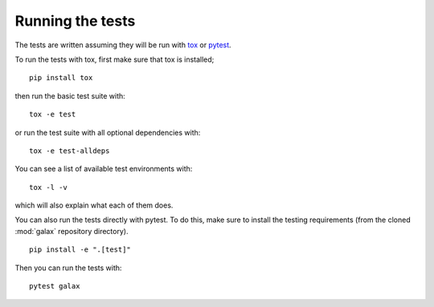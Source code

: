 .. _galax-test:

=================
Running the tests
=================

The tests are written assuming they will be run with `tox
<https://tox.readthedocs.io/en/latest/>`_ or `pytest <http://doc.pytest.org/>`_.

To run the tests with tox, first make sure that tox is installed;
::

    pip install tox

then run the basic test suite with:
::

    tox -e test

or run the test suite with all optional dependencies with:
::

    tox -e test-alldeps

You can see a list of available test environments with:
::

    tox -l -v

which will also explain what each of them does.

You can also run the tests directly with pytest. To do this, make sure to
install the testing requirements (from the cloned :mod:`galax` repository
directory).
::

    pip install -e ".[test]"

Then you can run the tests with:
::

    pytest galax
